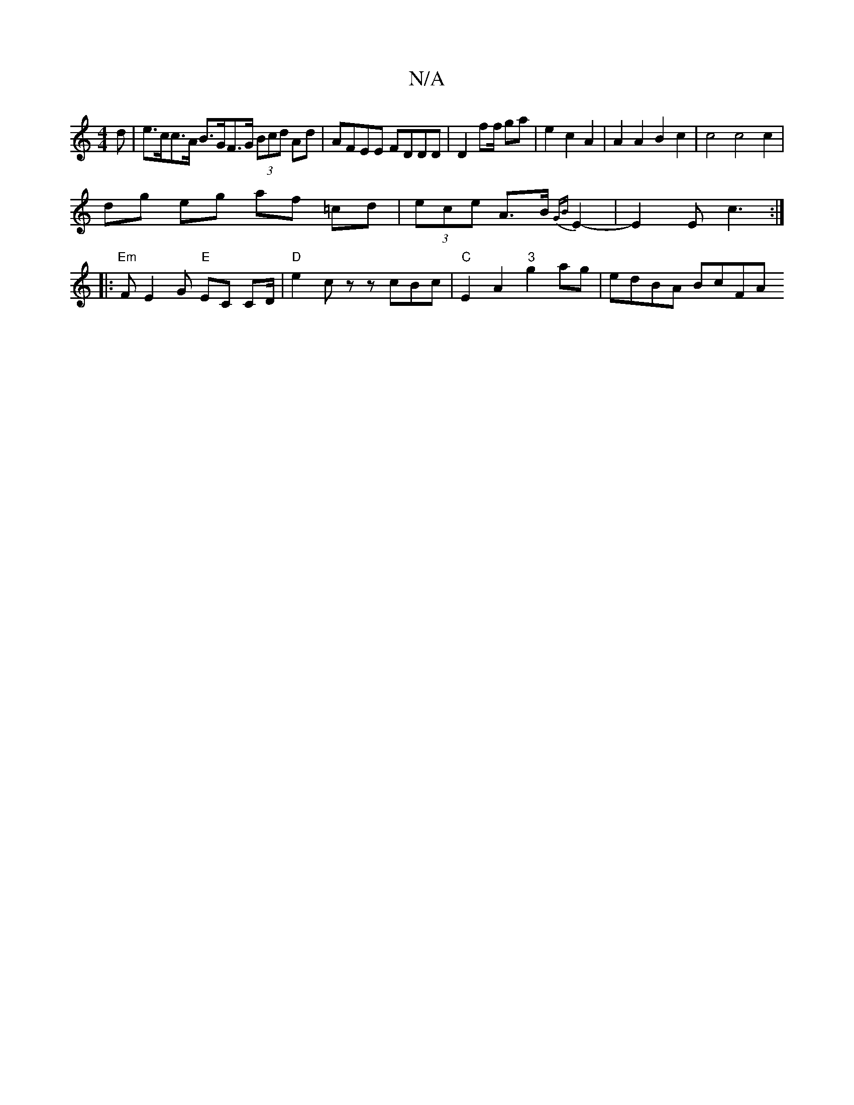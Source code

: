 X:1
T:N/A
M:4/4
R:N/A
K:Cmajor
>d|e>cc>A B>GF>G (3Bcd Ad | AFEE FDDD | D2 f2/f/ ga | e2 c2 A2 | A2 A2 B2 c2 | c4 c4 c2 |
dg eg af =cd | (3ece A>B {GB}E2- | E2 E-c3 :|
|: "Em"FE2G "E"EC CD/ |"D"e2 c z zcBc|"C"E2A2 "3" g2ag|edBA BcFA